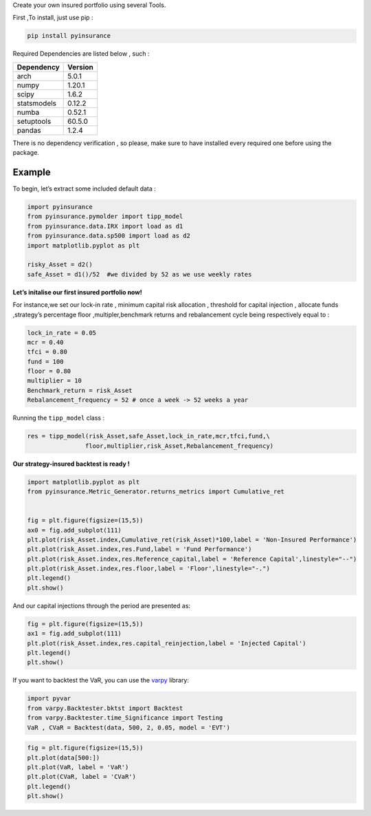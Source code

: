 Create your own insured portfolio using several Tools.

First ,To install, just use pip :

.. code:: python

   pip install pyinsurance

Required Dependencies are listed below , such :

============ ========
Dependency   Version
============ ========
arch         5.0.1
numpy        1.20.1
scipy        1.6.2
statsmodels  0.12.2
numba        0.52.1
setuptools   60.5.0
pandas       1.2.4 
============ ========

There is no dependency verification , so please, make sure to have
installed every required one before using the package.

**Example**
===========

To begin, let’s extract some included default data :

.. code:: python

   import pyinsurance
   from pyinsurance.pymolder import tipp_model
   from pyinsurance.data.IRX import load as d1
   from pyinsurance.data.sp500 import load as d2
   import matplotlib.pyplot as plt 

   risky_Asset = d2()
   safe_Asset = d1()/52  #we divided by 52 as we use weekly rates

**Let’s initalise our first insured portfolio now!**

For instance,we set our lock-in rate , minimum capital risk allocation ,
threshold for capital injection , allocate funds ,strategy’s percentage
floor ,multipler,benchmark returns and rebalancement cycle being
respectively equal to :

.. code:: python

   lock_in_rate = 0.05
   mcr = 0.40
   tfci = 0.80
   fund = 100
   floor = 0.80
   multiplier = 10
   Benchmark_return = risk_Asset
   Rebalancement_frequency = 52 # once a week -> 52 weeks a year

Running the ``tipp_model`` class :

.. code:: python


   res = tipp_model(risk_Asset,safe_Asset,lock_in_rate,mcr,tfci,fund,\
                   floor,multiplier,risk_Asset,Rebalancement_frequency)

**Our strategy-insured backtest is ready !**

.. code:: python


   import matplotlib.pyplot as plt 
   from pyinsurance.Metric_Generator.returns_metrics import Cumulative_ret


   fig = plt.figure(figsize=(15,5))
   ax0 = fig.add_subplot(111)
   plt.plot(risk_Asset.index,Cumulative_ret(risk_Asset)*100,label = 'Non-Insured Performance')
   plt.plot(risk_Asset.index,res.Fund,label = 'Fund Performance')
   plt.plot(risk_Asset.index,res.Reference_capital,label = 'Reference Capital',linestyle="--")
   plt.plot(risk_Asset.index,res.floor,label = 'Floor',linestyle="-.")
   plt.legend()
   plt.show()

.. image:: https://raw.githubusercontent.com/EM51641/pyinsurance-/main/pictures/output.png

And our capital injections through the period are presented as:

.. code:: python

   fig = plt.figure(figsize=(15,5))
   ax1 = fig.add_subplot(111)
   plt.plot(risk_Asset.index,res.capital_reinjection,label = 'Injected Capital')
   plt.legend()
   plt.show()

.. image:: https://raw.githubusercontent.com/EM51641/pyinsurance-/main/pictures/output2.png


If you want to backtest the VaR, you can use the `varpy`_ library:

.. _varpy: https://github.com/EM51641/VaRpy

.. code:: python

   import pyvar
   from varpy.Backtester.bktst import Backtest
   from varpy.Backtester.time_Significance import Testing
   VaR , CVaR = Backtest(data, 500, 2, 0.05, model = 'EVT')

.. code:: python
   
   fig = plt.figure(figsize=(15,5))
   plt.plot(data[500:])
   plt.plot(VaR, label = 'VaR')
   plt.plot(CVaR, label = 'CVaR')
   plt.legend()
   plt.show()
   
.. image:: https://raw.githubusercontent.com/EM51641/pyinsurance-/main/pictures/output3.png

